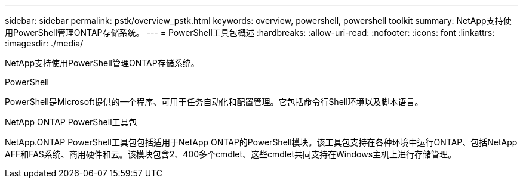---
sidebar: sidebar 
permalink: pstk/overview_pstk.html 
keywords: overview, powershell, powershell toolkit 
summary: NetApp支持使用PowerShell管理ONTAP存储系统。 
---
= PowerShell工具包概述
:hardbreaks:
:allow-uri-read: 
:nofooter: 
:icons: font
:linkattrs: 
:imagesdir: ./media/


[role="lead"]
NetApp支持使用PowerShell管理ONTAP存储系统。

.PowerShell
PowerShell是Microsoft提供的一个程序、可用于任务自动化和配置管理。它包括命令行Shell环境以及脚本语言。

.NetApp ONTAP PowerShell工具包
NetApp.ONTAP PowerShell工具包包括适用于NetApp ONTAP的PowerShell模块。该工具包支持在各种环境中运行ONTAP、包括NetApp AFF和FAS系统、商用硬件和云。该模块包含2、400多个cmdlet、这些cmdlet共同支持在Windows主机上进行存储管理。

